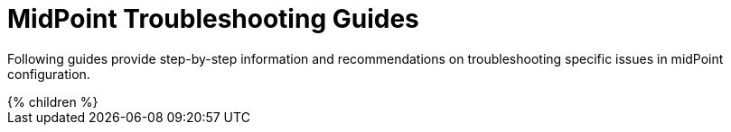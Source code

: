 = MidPoint Troubleshooting Guides
:page-nav-title: Troubleshooting Guides
:page-wiki-name: Troubleshooting
:page-wiki-id: 4882523
:page-wiki-metadata-create-user: semancik
:page-wiki-metadata-create-date: 2012-08-08T10:48:15.794+02:00
:page-wiki-metadata-modify-user: semancik
:page-wiki-metadata-modify-date: 2012-08-08T10:48:17.794+02:00
:page-display-order: 800
:page-tag: guide
:page-upkeep-status: green

Following guides provide step-by-step information and recommendations on troubleshooting specific issues in midPoint configuration.

++++
{% children %}
++++